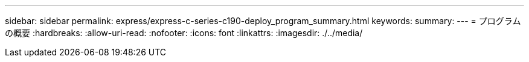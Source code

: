 ---
sidebar: sidebar 
permalink: express/express-c-series-c190-deploy_program_summary.html 
keywords:  
summary:  
---
= プログラムの概要
:hardbreaks:
:allow-uri-read: 
:nofooter: 
:icons: font
:linkattrs: 
:imagesdir: ./../media/


